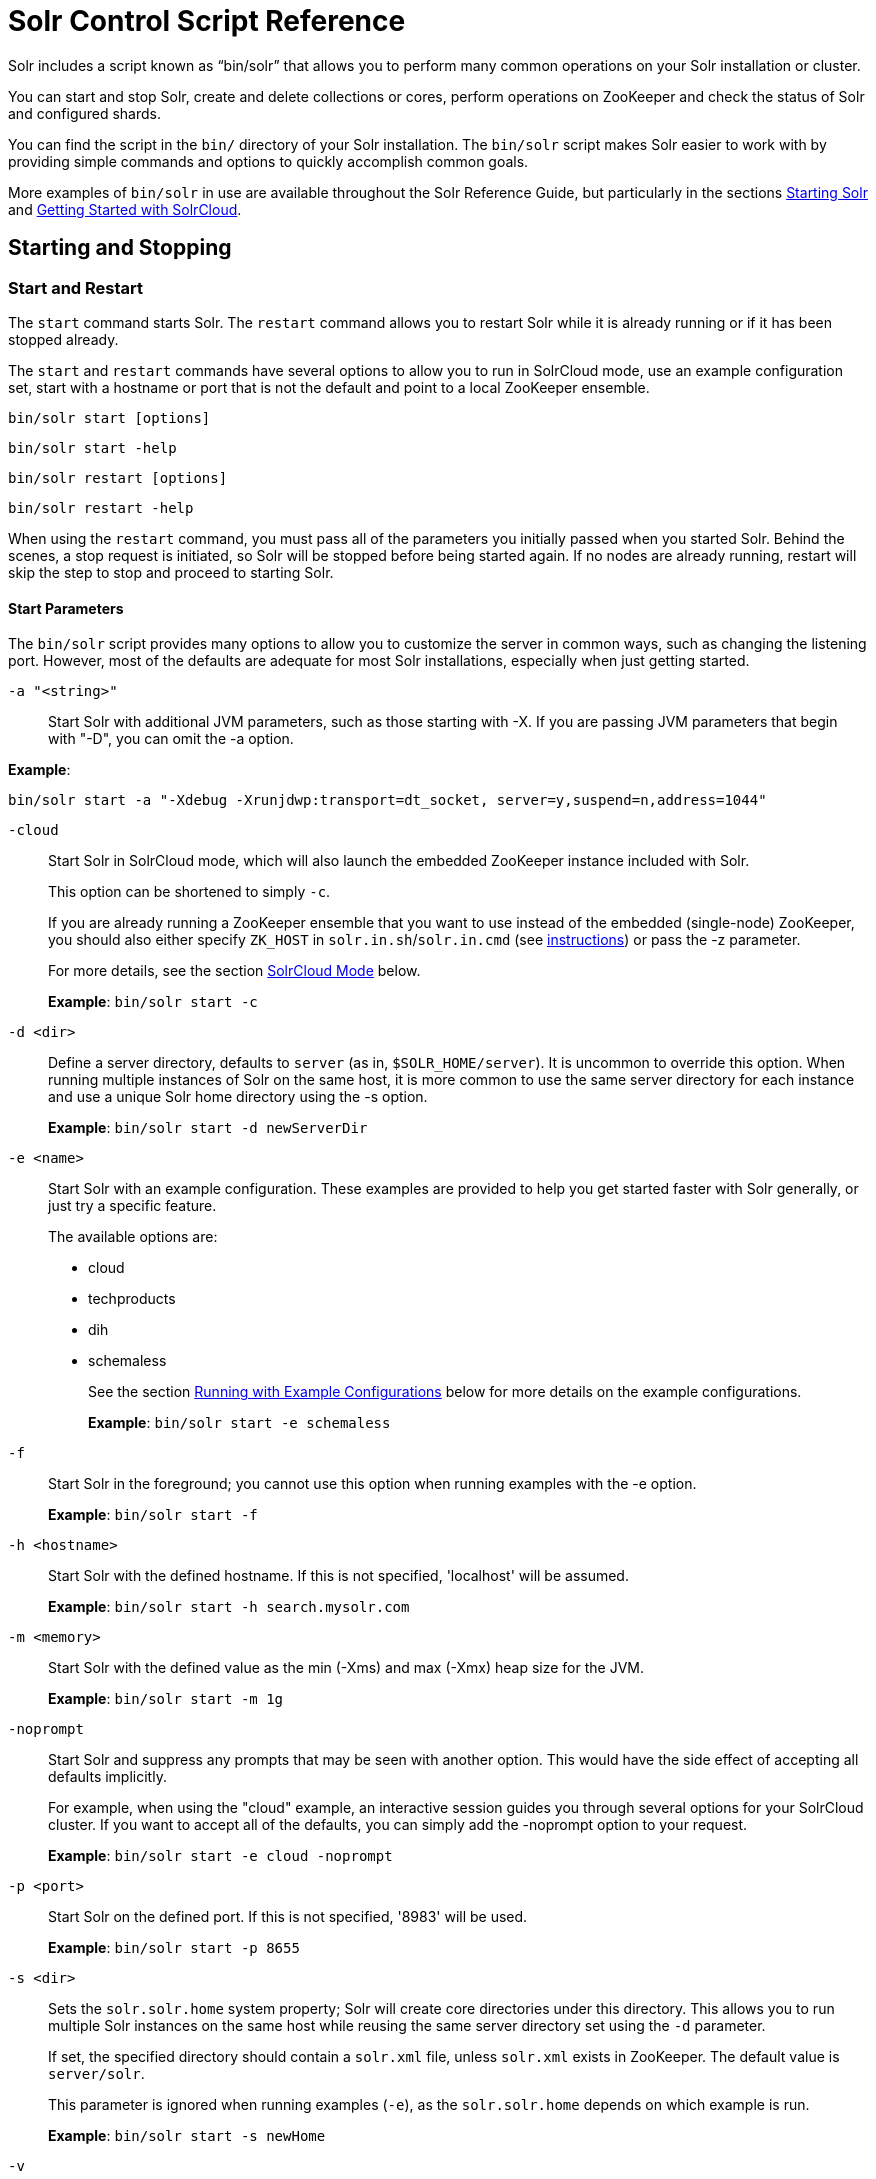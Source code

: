 = Solr Control Script Reference
:page-tocclass: right
// Licensed to the Apache Software Foundation (ASF) under one
// or more contributor license agreements.  See the NOTICE file
// distributed with this work for additional information
// regarding copyright ownership.  The ASF licenses this file
// to you under the Apache License, Version 2.0 (the
// "License"); you may not use this file except in compliance
// with the License.  You may obtain a copy of the License at
//
//   http://www.apache.org/licenses/LICENSE-2.0
//
// Unless required by applicable law or agreed to in writing,
// software distributed under the License is distributed on an
// "AS IS" BASIS, WITHOUT WARRANTIES OR CONDITIONS OF ANY
// KIND, either express or implied.  See the License for the
// specific language governing permissions and limitations
// under the License.

Solr includes a script known as "`bin/solr`" that allows you to perform many common operations on your Solr installation or cluster.

You can start and stop Solr, create and delete collections or cores, perform operations on ZooKeeper and check the status of Solr and configured shards.

You can find the script in the `bin/` directory of your Solr installation. The `bin/solr` script makes Solr easier to work with by providing simple commands and options to quickly accomplish common goals.

More examples of `bin/solr` in use are available throughout the Solr Reference Guide, but particularly in the sections <<installing-solr.adoc#starting-solr,Starting Solr>> and <<getting-started-with-solrcloud.adoc#getting-started-with-solrcloud,Getting Started with SolrCloud>>.

== Starting and Stopping

=== Start and Restart

The `start` command starts Solr. The `restart` command allows you to restart Solr while it is already running or if it has been stopped already.

The `start` and `restart` commands have several options to allow you to run in SolrCloud mode, use an example configuration set, start with a hostname or port that is not the default and point to a local ZooKeeper ensemble.

`bin/solr start [options]`

`bin/solr start -help`

`bin/solr restart [options]`

`bin/solr restart -help`

When using the `restart` command, you must pass all of the parameters you initially passed when you started Solr. Behind the scenes, a stop request is initiated, so Solr will be stopped before being started again. If no nodes are already running, restart will skip the step to stop and proceed to starting Solr.

==== Start Parameters

The `bin/solr` script provides many options to allow you to customize the server in common ways, such as changing the listening port. However, most of the defaults are adequate for most Solr installations, especially when just getting started.

`-a "<string>"`::
Start Solr with additional JVM parameters, such as those starting with -X. If you are passing JVM parameters that begin with "-D", you can omit the -a option.

*Example*:

[source,bash]
bin/solr start -a "-Xdebug -Xrunjdwp:transport=dt_socket, server=y,suspend=n,address=1044"

`-cloud`::
Start Solr in SolrCloud mode, which will also launch the embedded ZooKeeper instance included with Solr.
+
This option can be shortened to simply `-c`.
+
If you are already running a ZooKeeper ensemble that you want to use instead of the embedded (single-node) ZooKeeper, you should also either specify `ZK_HOST` in `solr.in.sh`/`solr.in.cmd` (see <<setting-up-an-external-zookeeper-ensemble#updating-solr-include-files,instructions>>) or pass the -z parameter.
+
For more details, see the section <<SolrCloud Mode>> below.
+
*Example*: `bin/solr start -c`

`-d <dir>`::
Define a server directory, defaults to `server` (as in, `$SOLR_HOME/server`). It is uncommon to override this option. When running multiple instances of Solr on the same host, it is more common to use the same server directory for each instance and use a unique Solr home directory using the -s option.
+
*Example*: `bin/solr start -d newServerDir`

`-e <name>`::
Start Solr with an example configuration. These examples are provided to help you get started faster with Solr generally, or just try a specific feature.
+
The available options are:

* cloud
* techproducts
* dih
* schemaless
+
See the section <<Running with Example Configurations>> below for more details on the example configurations.
+
*Example*: `bin/solr start -e schemaless`

`-f`::
Start Solr in the foreground; you cannot use this option when running examples with the -e option.
+
*Example*: `bin/solr start -f`

`-h <hostname>`::
Start Solr with the defined hostname. If this is not specified, 'localhost' will be assumed.
+
*Example*: `bin/solr start -h search.mysolr.com`

`-m <memory>`::
Start Solr with the defined value as the min (-Xms) and max (-Xmx) heap size for the JVM.
+
*Example*: `bin/solr start -m 1g`

`-noprompt`::
Start Solr and suppress any prompts that may be seen with another option. This would have the side effect of accepting all defaults implicitly.
+
For example, when using the "cloud" example, an interactive session guides you through several options for your SolrCloud cluster. If you want to accept all of the defaults, you can simply add the -noprompt option to your request.
+
*Example*: `bin/solr start -e cloud -noprompt`

`-p <port>`::
Start Solr on the defined port. If this is not specified, '8983' will be used.
+
*Example*: `bin/solr start -p 8655`

`-s <dir>`::
Sets the `solr.solr.home` system property; Solr will create core directories under this directory. This allows you to run multiple Solr instances on the same host while reusing the same server directory set using the `-d` parameter.
+
If set, the specified directory should contain a `solr.xml` file, unless `solr.xml` exists in ZooKeeper. The default value is `server/solr`.
+
This parameter is ignored when running examples (`-e`), as the `solr.solr.home` depends on which example is run.
+
*Example*: `bin/solr start -s newHome`

`-v`::
Be more verbose. This changes the logging level of log4j from `INFO` to `DEBUG`, having the same effect as if you edited `log4j2.xml` accordingly.
+
*Example*: `bin/solr start -f -v`

`-q`::
Be more quiet. This changes the logging level of log4j from `INFO` to `WARN`, having the same effect as if you edited `log4j2.xml` accordingly. This can be useful in a production setting where you want to limit logging to warnings and errors.
+
*Example*: `bin/solr start -f -q`

`-V`::
Start Solr with verbose messages from the start script.
+
*Example*: `bin/solr start -V`

`-z <zkHost>`::
Start Solr with the defined ZooKeeper connection string. This option is only used with the -c option, to start Solr in SolrCloud mode. If `ZK_HOST` is not specified in `solr.in.sh`/`solr.in.cmd` and this option is not provided, Solr will start the embedded ZooKeeper instance and use that instance for SolrCloud operations.
+
*Example*: `bin/solr start -c -z server1:2181,server2:2181`

`-force`::
If attempting to start Solr as the root user, the script will exit with a warning that running Solr as "root" can cause problems. It is possible to override this warning with the -force parameter.
+
*Example*: `sudo bin/solr start -force`

To emphasize how the default settings work take a moment to understand that the following commands are equivalent:

`bin/solr start`

`bin/solr start -h localhost -p 8983 -d server -s solr -m 512m`

It is not necessary to define all of the options when starting if the defaults are fine for your needs.

==== Setting Java System Properties

The `bin/solr` script will pass any additional parameters that begin with `-D` to the JVM, which allows you to set arbitrary Java system properties.

For example, to set the auto soft-commit frequency to 3 seconds, you can do:

`bin/solr start -Dsolr.autoSoftCommit.maxTime=3000`

==== SolrCloud Mode

The `-c` and `-cloud` options are equivalent:

`bin/solr start -c`

`bin/solr start -cloud`

If you specify a ZooKeeper connection string, such as `-z 192.168.1.4:2181`, then Solr will connect to ZooKeeper and join the cluster.

NOTE: If you have defined `ZK_HOST` in `solr.in.sh`/`solr.in.cmd` (see <<setting-up-an-external-zookeeper-ensemble#updating-solr-include-files,instructions>>) you can omit `-z <zk host string>` from all `bin/solr` commands.

 When starting Solr in SolrCloud mode, if you do not define `ZK_HOST` in `solr.in.sh`/`solr.in.cmd` nor specify the `-z` option, then Solr will launch an embedded ZooKeeper server listening on the Solr port + 1000, i.e., if Solr is running on port 8983, then the embedded ZooKeeper will be listening on port 9983.

[IMPORTANT]
====
If your ZooKeeper connection string uses a chroot, such as `localhost:2181/solr`, then you need to create the /solr znode before launching SolrCloud using the `bin/solr` script.
+
To do this use the `mkroot` command outlined below, for example: `bin/solr zk mkroot /solr -z 192.168.1.4:2181`
====

When starting in SolrCloud mode, the interactive script session will prompt you to choose a configset to use.

For more information about starting Solr in SolrCloud mode, see also the section <<getting-started-with-solrcloud.adoc#getting-started-with-solrcloud,Getting Started with SolrCloud>>.

==== Running with Example Configurations

`bin/solr start -e <name>`

The example configurations allow you to get started quickly with a configuration that mirrors what you hope to accomplish with Solr.

Each example launches Solr with a managed schema, which allows use of the <<schema-api.adoc#schema-api,Schema API>> to make schema edits, but does not allow manual editing of a Schema file.

If you would prefer to manually modify a `schema.xml` file directly, you can change this default as described in the section <<schema-factory-definition-in-solrconfig.adoc#schema-factory-definition-in-solrconfig,Schema Factory Definition in SolrConfig>>.

Unless otherwise noted in the descriptions below, the examples do not enable <<solrcloud.adoc#solrcloud,SolrCloud>> nor <<schemaless-mode.adoc#schemaless-mode,schemaless mode>>.

The following examples are provided:

* *cloud*: This example starts a 1-4 node SolrCloud cluster on a single machine. When chosen, an interactive session will start to guide you through options to select the initial configset to use, the number of nodes for your example cluster, the ports to use, and name of the collection to be created.
+
When using this example, you can choose from any of the available configsets found in `$SOLR_HOME/server/solr/configsets`.
* *techproducts*: This example starts Solr in standalone mode with a schema designed for the sample documents included in the `$SOLR_HOME/example/exampledocs` directory.
+
The configset used can be found in `$SOLR_HOME/server/solr/configsets/sample_techproducts_configs`.
* *dih*: This example starts Solr in standalone mode with the DataImportHandler (DIH) enabled and several example `dataconfig.xml` files pre-configured for different types of data supported with DIH (such as, database contents, email, RSS feeds, etc.).
+
The configset used is customized for DIH, and is found in `$SOLR_HOME/example/example-DIH/solr/conf`.
+
For more information about DIH, see the section <<uploading-structured-data-store-data-with-the-data-import-handler.adoc#uploading-structured-data-store-data-with-the-data-import-handler,Uploading Structured Data Store Data with the Data Import Handler>>.
* *schemaless*: This example starts Solr in standalone mode using a managed schema, as described in the section <<schema-factory-definition-in-solrconfig.adoc#schema-factory-definition-in-solrconfig,Schema Factory Definition in SolrConfig>>, and provides a very minimal pre-defined schema. Solr will run in <<schemaless-mode.adoc#schemaless-mode,Schemaless Mode>> with this configuration, where Solr will create fields in the schema on the fly and will guess field types used in incoming documents.
+
The configset used can be found in `$SOLR_HOME/server/solr/configsets/_default`.

[IMPORTANT]
====
The run in-foreground option (`-f`) is not compatible with the `-e` option since the script needs to perform additional tasks after starting the Solr server.
====

=== Stop

The `stop` command sends a STOP request to a running Solr node, which allows it to shutdown gracefully. The command will wait up to 180 seconds for Solr to stop gracefully and then will forcefully kill the process (kill -9).

`bin/solr stop [options]`

`bin/solr stop -help`

==== Stop Parameters

`-p <port>`::
Stop Solr running on the given port. If you are running more than one instance, or are running in SolrCloud mode, you either need to specify the ports in separate requests or use the -all option.
+
*Example*: `bin/solr stop -p 8983`

`-all`::
Stop all running Solr instances that have a valid PID.
+
*Example*: `bin/solr stop -all`

`-k <key>`::
Stop key used to protect from stopping Solr inadvertently; default is "solrrocks".
+
*Example*: `bin/solr stop -k solrrocks`


== System Information

=== Version

The `version` command simply returns the version of Solr currently installed and immediately exists.

[source,plain]
----
$ bin/solr version
X.Y.0
----

=== Status

The `status` command displays basic JSON-formatted information for any Solr nodes found running on the local system.

The `status` command uses the `SOLR_PID_DIR` environment variable to locate Solr process ID files to find running Solr instances, which defaults to the `bin` directory.

`bin/solr status`

The output will include a status of each node of the cluster, as in this example:

[source,plain]
----
Found 2 Solr nodes:

Solr process 39920 running on port 7574
{
  "solr_home":"/Applications/Solr/example/cloud/node2/solr/",
  "version":"X.Y.0",
  "startTime":"2015-02-10T17:19:54.739Z",
  "uptime":"1 days, 23 hours, 55 minutes, 48 seconds",
  "memory":"77.2 MB (%15.7) of 490.7 MB",
  "cloud":{
    "ZooKeeper":"localhost:9865",
    "liveNodes":"2",
    "collections":"2"}}

Solr process 39827 running on port 8865
{
  "solr_home":"/Applications/Solr/example/cloud/node1/solr/",
  "version":"X.Y.0",
  "startTime":"2015-02-10T17:19:49.057Z",
  "uptime":"1 days, 23 hours, 55 minutes, 54 seconds",
  "memory":"94.2 MB (%19.2) of 490.7 MB",
  "cloud":{
    "ZooKeeper":"localhost:9865",
    "liveNodes":"2",
    "collections":"2"}}
----

=== Assert

The `assert` command sanity checks common issues with Solr installations. These include checking the ownership/existence of particular directories, and ensuring Solr is available on the expected URL. The command can either output a specified error message, or change its exit code to indicate errors.

As an example:

[source,bash]
bin/solr assert --exists /opt/bin/solr

Results in the output below:

[source,plain]
ERROR: Directory /opt/bin/solr does not exist.

Use `bin/solr assert -help` for a full list of options.

=== Healthcheck

The `healthcheck` command generates a JSON-formatted health report for a collection when running in SolrCloud mode. The health report provides information about the state of every replica for all shards in a collection, including the number of committed documents and its current state.

`bin/solr healthcheck [options]`

`bin/solr healthcheck -help`

==== Healthcheck Parameters

`-c <collection>`::
 Name of the collection to run a healthcheck against (required).
+
*Example*: `bin/solr healthcheck -c gettingstarted`

`-z <zkhost>`::
ZooKeeper connection string, defaults to `localhost:9983`. If you are running Solr on a port other than 8983, you will have to specify the ZooKeeper connection string. By default, this will be the Solr port + 1000.  Unnecessary if `ZK_HOST` is defined in `solr.in.sh` or `solr.in.cmd`.
+
*Example*: `bin/solr healthcheck -z localhost:2181`

Below is an example healthcheck request and response using a non-standard ZooKeeper connect string, with 2 nodes running:

`$ bin/solr healthcheck -c gettingstarted -z localhost:9865`

[source,json]
----
{
  "collection":"gettingstarted",
  "status":"healthy",
  "numDocs":0,
  "numShards":2,
  "shards":[
    {
      "shard":"shard1",
      "status":"healthy",
      "replicas":[
        {
          "name":"core_node1",
          "url":"http://10.0.1.10:8865/solr/gettingstarted_shard1_replica2/",
          "numDocs":0,
          "status":"active",
          "uptime":"2 days, 1 hours, 18 minutes, 48 seconds",
          "memory":"25.6 MB (%5.2) of 490.7 MB",
          "leader":true},
        {
          "name":"core_node4",
          "url":"http://10.0.1.10:7574/solr/gettingstarted_shard1_replica1/",
          "numDocs":0,
          "status":"active",
          "uptime":"2 days, 1 hours, 18 minutes, 42 seconds",
          "memory":"95.3 MB (%19.4) of 490.7 MB"}]},
    {
      "shard":"shard2",
      "status":"healthy",
      "replicas":[
        {
          "name":"core_node2",
          "url":"http://10.0.1.10:8865/solr/gettingstarted_shard2_replica2/",
          "numDocs":0,
          "status":"active",
          "uptime":"2 days, 1 hours, 18 minutes, 48 seconds",
          "memory":"25.8 MB (%5.3) of 490.7 MB"},
        {
          "name":"core_node3",
          "url":"http://10.0.1.10:7574/solr/gettingstarted_shard2_replica1/",
          "numDocs":0,
          "status":"active",
          "uptime":"2 days, 1 hours, 18 minutes, 42 seconds",
          "memory":"95.4 MB (%19.4) of 490.7 MB",
          "leader":true}]}]}
----

== Collections and Cores

The `bin/solr` script can also help you create new collections (in SolrCloud mode) or cores (in standalone mode), or delete collections.

=== Create a Core or Collection

The `create` command detects the mode that Solr is running in (standalone or SolrCloud) and then creates a core or collection depending on the mode.

`bin/solr create [options]`

`bin/solr create -help`

==== Create Core or Collection Parameters

`-c <name>`::
Name of the core or collection to create (required).
+
*Example*: `bin/solr create -c mycollection`

`-d <confdir>`::
The configuration directory. This defaults to `_default`.
+
See the section <<Configuration Directories and SolrCloud>> below for more details about this option when running in SolrCloud mode.
+
*Example*: `bin/solr create -d _default`

`-n <configName>`::
The configuration name. This defaults to the same name as the core or collection.
+
*Example*: `bin/solr create -n basic`

`-p <port>`::
Port of a local Solr instance to send the create command to; by default the script tries to detect the port by looking for running Solr instances.
+
This option is useful if you are running multiple standalone Solr instances on the same host, thus requiring you to be specific about which instance to create the core in.
+
*Example*: `bin/solr create -p 8983`

`-s <shards>` or `-shards`::
Number of shards to split a collection into, default is 1; only applies when Solr is running in SolrCloud mode.
+
*Example*: `bin/solr create -s 2`

`-rf <replicas>` or `-replicationFactor`::
Number of copies of each document in the collection. The default is 1 (no replication).
+
*Example*: `bin/solr create -rf 2`

`-force`::
If attempting to run create as "root" user, the script will exit with a warning that running Solr or actions against Solr as "root" can cause problems. It is possible to override this warning with the -force parameter.
+
*Example*: `bin/solr create -c foo -force`

==== Configuration Directories and SolrCloud

Before creating a collection in SolrCloud, the configuration directory used by the collection must be uploaded to ZooKeeper. The `create` command supports several use cases for how collections and configuration directories work. The main decision you need to make is whether a configuration directory in ZooKeeper should be shared across multiple collections.

Let's work through a few examples to illustrate how configuration directories work in SolrCloud.

First, if you don't provide the `-d` or `-n` options, then the default configuration (`$SOLR_HOME/server/solr/configsets/_default/conf`) is uploaded to ZooKeeper using the same name as the collection.

For example, the following command will result in the `_default` configuration being uploaded to `/configs/contacts` in ZooKeeper: `bin/solr create -c contacts`.

If you create another collection with `bin/solr create -c contacts2`, then another copy of the `_default` directory will be uploaded to ZooKeeper under `/configs/contacts2`.

Any changes you make to the configuration for the contacts collection will not affect the `contacts2` collection. Put simply, the default behavior creates a unique copy of the configuration directory for each collection you create.

You can override the name given to the configuration directory in ZooKeeper by using the `-n` option. For instance, the command `bin/solr create -c logs -d _default -n basic` will upload the `server/solr/configsets/_default/conf` directory to ZooKeeper as `/configs/basic`.

Notice that we used the `-d` option to specify a different configuration than the default. Solr provides several built-in configurations under `server/solr/configsets`. However you can also provide the path to your own configuration directory using the `-d` option. For instance, the command `bin/solr create -c mycoll -d /tmp/myconfigs`, will upload `/tmp/myconfigs` into ZooKeeper under `/configs/mycoll`.

To reiterate, the configuration directory is named after the collection unless you override it using the `-n` option.

Other collections can share the same configuration by specifying the name of the shared configuration using the `-n` option. For instance, the following command will create a new collection that shares the basic configuration created previously: `bin/solr create -c logs2 -n basic`.

==== Data-driven Schema and Shared Configurations

The `_default` schema can mutate as data is indexed, since it has schemaless functionality (i.e., data-driven changes to the schema). Consequently, we recommend that you do not share data-driven configurations between collections unless you are certain that all collections should inherit the changes made when indexing data into one of the collections. You can turn off schemaless functionality (i.e., data-driven changes to the schema) for a collection by the following, assuming the collection name is `mycollection` - see <<Set or Unset Configuration Properties>>:

[source,text]
bin/solr config -c mycollection -p 8983 -action set-user-property -property update.autoCreateFields -value false

=== Delete Core or Collection

The `delete` command detects the mode that Solr is running in (standalone or SolrCloud) and then deletes the specified core (standalone) or collection (SolrCloud) as appropriate.

`bin/solr delete [options]`

`bin/solr delete -help`

If running in SolrCloud mode, the delete command checks if the configuration directory used by the collection you are deleting is being used by other collections. If not, then the configuration directory is also deleted from ZooKeeper.

For example, if you created a collection with `bin/solr create -c contacts`, then the delete command `bin/solr delete -c contacts` will check to see if the `/configs/contacts` configuration directory is being used by any other collections. If not, then the `/configs/contacts` directory is removed from ZooKeeper.

==== Delete Core or Collection Parameters

`-c <name>`::
Name of the core / collection to delete (required).
+
*Example*: `bin/solr delete -c mycoll`

`-deleteConfig`::
Whether or not the configuration directory should also be deleted from ZooKeeper. The default is `true`.
+
If the configuration directory is being used by another collection, then it will not be deleted even if you pass `-deleteConfig` as `true`.
+
*Example*: `bin/solr delete -deleteConfig false`

`-p <port>`::
The port of a local Solr instance to send the delete command to. By default the script tries to detect the port by looking for running Solr instances.
+
This option is useful if you are running multiple standalone Solr instances on the same host, thus requiring you to be specific about which instance to delete the core from.
+
*Example*: `bin/solr delete -p 8983`

== Authentication

The `bin/solr` script allows enabling or disabling Basic Authentication, allowing you to configure authentication from the command line.

Currently, this script only enables Basic Authentication, and is only available when using SolrCloud mode.

=== Enabling Basic Authentication

The command `bin/solr auth enable` configures Solr to use Basic Authentication when accessing the User Interface, using `bin/solr` and any API requests.

TIP: For more information about Solr's authentication plugins, see the section <<securing-solr.adoc#securing-solr,Securing Solr>>. For more information on Basic Authentication support specifically, see the section  <<basic-authentication-plugin.adoc#basic-authentication-plugin,Basic Authentication Plugin>>.

The `bin/solr auth enable` command makes several changes to enable Basic Authentication:

* Creates a `security.json` file and uploads it to ZooKeeper. The `security.json` file will look similar to:
+
[source,json]
----
{
  "authentication":{
   "blockUnknown": false,
   "class":"solr.BasicAuthPlugin",
   "credentials":{"user":"vgGVo69YJeUg/O6AcFiowWsdyOUdqfQvOLsrpIPMCzk= 7iTnaKOWe+Uj5ZfGoKKK2G6hrcF10h6xezMQK+LBvpI="}
  },
  "authorization":{
   "class":"solr.RuleBasedAuthorizationPlugin",
   "permissions":[
 {"name":"security-edit", "role":"admin"},
 {"name":"collection-admin-edit", "role":"admin"},
 {"name":"core-admin-edit", "role":"admin"}
   ],
   "user-role":{"user":"admin"}
  }
}
----
* Adds two lines to `bin/solr.in.sh` or `bin\solr.in.cmd` to set the authentication type, and the path to `basicAuth.conf`:
+
[source,subs="attributes"]
----
# The following lines added by ./solr for enabling BasicAuth
SOLR_AUTH_TYPE="basic"
SOLR_AUTHENTICATION_OPTS="-Dsolr.httpclient.config=/path/to/solr-{solr-docs-version}.0/server/solr/basicAuth.conf"
----
* Creates the file `server/solr/basicAuth.conf` to store the credential information that is used with `bin/solr` commands.

The command takes the following parameters:

`-credentials`::
The username and password in the format of `username:password` of the initial user.
+
If you prefer not to pass the username and password as an argument to the script, you can choose the `-prompt` option. Either `-credentials` or `-prompt` *must* be specified.

`-prompt`::
If prompt is preferred, pass *true* as a parameter to request the script to prompt the user to enter a username and password.
+
Either `-credentials` or `-prompt` *must* be specified.

`-blockUnknown`::
When *true*, blocks all unauthenticated users from accessing Solr. This defaults to *false*, which means unauthenticated users will still be able to access Solr.

`-updateIncludeFileOnly`::
When *true*, only the settings in `bin/solr.in.sh` or `bin\solr.in.cmd` will be updated, and `security.json` will not be created.

`-z`::
Defines the ZooKeeper connect string. This is useful if you want to enable authentication before all your Solr nodes have come up.  Unnecessary if `ZK_HOST` is defined in `solr.in.sh` or `solr.in.cmd`.

`-d`::
Defines the Solr server directory, by default `$SOLR_HOME/server`. It is not common to need to override the default, and is only needed if you have customized the `$SOLR_HOME` directory path.

`-s`::
Defines the location of `solr.solr.home`, which by default is `server/solr`. If you have multiple instances of Solr on the same host, or if you have customized the `$SOLR_HOME` directory path, you likely need to define this.

=== Disabling Basic Authentication

You can disable Basic Authentication with `bin/solr auth disable`.

If the `-updateIncludeFileOnly` option is set to *true*, then only the settings in `bin/solr.in.sh` or `bin\solr.in.cmd` will be updated, and `security.json` will not be removed.

If the `-updateIncludeFileOnly` option is set to *false*, then the settings in `bin/solr.in.sh` or `bin\solr.in.cmd` will be updated, and `security.json` will be removed. However, the `basicAuth.conf` file is not removed with either option.

== Set or Unset Configuration Properties

The `bin/solr` script enables a subset of the Config API: <<config-api.adoc#commands-for-common-properties,(un)setting common properties>> and <<config-api.adoc#commands-for-user-defined-properties,(un)setting user-defined properties>>.

`bin/solr config [options]`

`bin/solr config -help`

=== Set or Unset Common Properties

To set the common property `updateHandler.autoCommit.maxDocs` to `100` on collection `mycollection`:

`bin/solr config -c mycollection -p 8983 -action set-property -property updateHandler.autoCommit.maxDocs -value 100`

The default `-action` is `set-property`, so the above can be shortened by not mentioning it:

`bin/solr config -c mycollection -p 8983 -property updateHandler.autoCommit.maxDocs -value 100`

To unset a previously set common property, specify `-action unset-property` with no `-value`:

`bin/solr config -c mycollection -p 8983 -action unset-property -property updateHandler.autoCommit.maxDocs`

=== Set or Unset User-defined Properties

To set the user-defined property `update.autoCreateFields` to `false` (to disable <<schemaless-mode.adoc#schemaless-mode,Schemaless Mode>>):

`bin/solr config -c mycollection -p 8983 -action set-user-property -property update.autoCreateFields -value false`

To unset a previously set user-defined property, specify `-action unset-user-property` with no `-value`:

`bin/solr config -c mycollection -p 8983 -action unset-user-property -property update.autoCreateFields`

=== Config Parameters

`-c <name>`::
Name of the core or collection on which to change configuration (required).

`-action <name>`::
Config API action, one of: `set-property`, `unset-property`, `set-user-property`, `unset-user-property`; defaults to `set-property`.

`-property <name>`::
Name of the property to change (required).

`-value <new-value>`::
Set the property to this value.

`-z <zkHost>`::
The ZooKeeper connection string, usable in SolrCloud mode. Unnecessary if `ZK_HOST` is defined in `solr.in.sh` or `solr.in.cmd`.

`-p <port>`::
`localhost` port of the Solr node to use when applying the configuration change.

`-solrUrl <url>`::
Base Solr URL, which can be used in SolrCloud mode to determine the ZooKeeper connection string if that's not known.

== ZooKeeper Operations

The `bin/solr` script allows certain operations affecting ZooKeeper. These operations are for SolrCloud mode only. The operations are available as sub-commands, which each have their own set of options.

`bin/solr zk [sub-command] [options]`

`bin/solr zk -help`

NOTE: Solr should have been started at least once before issuing these commands to initialize ZooKeeper with the znodes Solr expects. Once ZooKeeper is initialized, Solr doesn't need to be running on any node to use these commands.

=== Upload a Configuration Set

Use the `zk upconfig` command to upload one of the pre-configured configuration set or a customized configuration set to ZooKeeper.

==== ZK Upload Parameters

All parameters below are required.

`-n <name>`::
Name of the configuration set in ZooKeeper. This command will upload the configuration set to the "configs" ZooKeeper node giving it the name specified.
+
You can see all uploaded configuration sets in the Admin UI via the Cloud screens. Choose Cloud \-> Tree \-> configs to see them.
+
If a pre-existing configuration set is specified, it will be overwritten in ZooKeeper.
+
*Example*: `-n myconfig`

`-d <configset dir>`::
The path of the configuration set to upload. It should have a `conf` directory immediately below it that in turn contains `solrconfig.xml` etc.
+
If just a name is supplied, `$SOLR_HOME/server/solr/configsets` will be checked for this name. An absolute path may be supplied instead.
+
*Examples*:

* `-d directory_under_configsets`
* `-d /path/to/configset/source`

`-z <zkHost>`::
The ZooKeeper connection string. Unnecessary if `ZK_HOST` is defined in `solr.in.sh` or `solr.in.cmd`.
+
*Example*: `-z 123.321.23.43:2181`

An example of this command with all of the parameters is:

[source,bash]
bin/solr zk upconfig -z 111.222.333.444:2181 -n mynewconfig -d /path/to/configset

.Reload Collections When Changing Configurations
[WARNING]
====
This command does *not* automatically make changes effective! It simply uploads the configuration sets to ZooKeeper. You can use the Collection API's <<collection-management.adoc#reload,RELOAD command>> to reload any collections that uses this configuration set.
====

=== Download a Configuration Set

Use the `zk downconfig` command to download a configuration set from ZooKeeper to the local filesystem.

==== ZK Download Parameters

All parameters listed below are required.

`-n <name>`::
Name of the configset in ZooKeeper to download. The Admin UI Cloud \-> Tree \-> configs node lists all available configuration sets.
+
*Example*: `-n myconfig`

`-d <configset dir>`::
The path to write the downloaded configuration set into. If just a name is supplied, `$SOLR_HOME/server/solr/configsets` will be the parent. An absolute path may be supplied as well.
+
In either case, _pre-existing configurations at the destination will be overwritten!_
+
*Examples*:

* `-d directory_under_configsets`
* `-d /path/to/configset/destination`

`-z <zkHost>`::
The ZooKeeper connection string. Unnecessary if `ZK_HOST` is defined in `solr.in.sh` or `solr.in.cmd`.
+
*Example*: `-z 123.321.23.43:2181`

An example of this command with all parameters is:

[source,bash]
bin/solr zk downconfig -z 111.222.333.444:2181 -n mynewconfig -d /path/to/configset

A "best practice" is to keep your configuration sets in some form of version control as the system-of-record. In that scenario, `downconfig` should rarely be used.

=== Copy between Local Files and ZooKeeper znodes

Use the `zk cp` command for transferring files and directories between ZooKeeper znodes and your local drive. This command will copy from the local drive to ZooKeeper, from ZooKeeper to the local drive or from ZooKeeper to ZooKeeper.

==== ZK Copy Parameters

`-r`::
Optional. Do a recursive copy. The command will fail if the <src> has children unless '-r' is specified.
+
*Example*: `-r`

`<src>`::
The file or path to copy from. If prefixed with `zk:` then the source is presumed to be ZooKeeper. If no prefix or the prefix is 'file:' this is the local drive. At least one of <src> or <dest> must be prefixed by `'zk:'` or the command will fail.
+
*Examples*:

* `zk:/configs/myconfigs/solrconfig.xml`
* `file:/Users/apache/configs/src`

`<dest>`::
The file or path to copy to. If prefixed with `zk:` then the source is presumed to be ZooKeeper. If no prefix or the prefix is `file:` this is the local drive.
+
At least one of `<src>` or `<dest>` must be prefixed by `zk:` or the command will fail. If `<dest>` ends in a slash character it names a directory.
+
*Examples*:

* `zk:/configs/myconfigs/solrconfig.xml`
* `file:/Users/apache/configs/src`

`-z <zkHost>`::
The ZooKeeper connection string. Unnecessary if `ZK_HOST` is defined in `solr.in.sh` or `solr.in.cmd`.
+
*Example*: `-z 123.321.23.43:2181`

An example of this command with the parameters is:

Recursively copy a directory from local to ZooKeeper.

`bin/solr zk cp -r file:/apache/confgs/whatever/conf zk:/configs/myconf -z 111.222.333.444:2181`

Copy a single file from ZooKeeper to local.

`bin/solr zk cp zk:/configs/myconf/managed_schema /configs/myconf/managed_schema -z 111.222.333.444:2181`

=== Remove a znode from ZooKeeper

Use the `zk rm` command to remove a znode (and optionally all child nodes) from ZooKeeper.

==== ZK Remove Parameters

`-r`::
Optional. Do a recursive removal. The command will fail if the <path> has children unless '-r' is specified.
+
*Example*: `-r`

`<path>`::
The path to remove from ZooKeeper, either a parent or leaf node.
+
There are limited safety checks, you cannot remove '/' or '/zookeeper' nodes.
+
The path is assumed to be a ZooKeeper node, no `zk:` prefix is necessary.
+
*Examples*:

* `/configs`
* `/configs/myconfigset`
* `/configs/myconfigset/solrconfig.xml`

`-z <zkHost>`::
The ZooKeeper connection string. Unnecessary if `ZK_HOST` is defined in `solr.in.sh` or `solr.in.cmd`.
+
*Example*: `-z 123.321.23.43:2181`

Examples of this command with the parameters are:

`bin/solr zk rm -r /configs`

`bin/solr zk rm /configs/myconfigset/schema.xml`


=== Move One ZooKeeper znode to Another (Rename)

Use the `zk mv` command to move (rename) a ZooKeeper znode.

==== ZK Move Parameters

`<src>`::
The znode to rename. The `zk:` prefix is assumed.
+
*Example*: `/configs/oldconfigset`

`<dest>`::
The new name of the znode. The `zk:` prefix is assumed.
+
*Example*: `/configs/newconfigset`

`-z <zkHost>`::
The ZooKeeper connection string. Unnecessary if `ZK_HOST` is defined in `solr.in.sh` or `solr.in.cmd`.
+
*Example*: `-z 123.321.23.43:2181`

An example of this command is:

`bin/solr zk mv /configs/oldconfigset /configs/newconfigset`


=== List a ZooKeeper znode's Children

Use the `zk ls` command to see the children of a znode.

==== ZK List Parameters

`-r`
Optional. Recursively list all descendants of a znode.
+
*Example*: `-r`

`<path>`::
The path on ZooKeeper to list.
+
*Example*: `/collections/mycollection`

`-z <zkHost>`::
The ZooKeeper connection string. Unnecessary if `ZK_HOST` is defined in `solr.in.sh` or `solr.in.cmd`.
+
*Example*: `-z 123.321.23.43:2181`

An example of this command with the parameters is:

`bin/solr zk ls -r /collections/mycollection`

`bin/solr zk ls /collections`


=== Create a znode (supports chroot)

Use the `zk mkroot` command to create a znode. The primary use-case for this command to support ZooKeeper's "chroot" concept. However, it can also be used to create arbitrary paths.

==== Create znode Parameters

`<path>`::
The path on ZooKeeper to create. Intermediate znodes will be created if necessary. A leading slash is assumed even if not specified.
+
*Example*: `/solr`

`-z <zkHost>`::
The ZooKeeper connection string. Unnecessary if `ZK_HOST` is defined in `solr.in.sh` or `solr.in.cmd`.
+
*Example*: `-z 123.321.23.43:2181`

Examples of this command:

`bin/solr zk mkroot /solr -z 123.321.23.43:2181`

`bin/solr zk mkroot /solr/production`


== Exporting Documents to a File

The `export` command will allow you to export documents from a collection in either JSON or Javabin format.
All documents can be exported, or only those that match a query.

`bin/solr export [options]`

`bin/solr export -help`

The `bin/solr export` command takes the following parameters:

`format`::
The file format of the export, `jsonl` (default) or `javabin`. Choosing `javabin` exports to a file with extension `.javabin` which is the native Solr format. This is compact and faster to import.

`out`::
The file name of the export. If the file name ends with `json.gz` the output will be compressed into a .gz file.

`query`::
A custom query. The default is `\*:*` which will export all documents.

`fields`::
A comma separated list of fields to be exported.

`limit`::
The number of documents to export. The default is `100`. The value `-1` will export all documents.

*Examples*

Export all documents from a collection `gettingstarted`:

[source,bash]
bin/solr export -url http://localhost:8983/solr/gettingstarted limit -1

Export all documents of collection `gettingstarted` into a file called `1MDocs.json.gz` as a zipped JSON file:

[source,bash]
----
bin/solr export -url http://localhost:8983/solr/gettingstarted -1 -out 1MDocs.json.gz
----

=== Importing Documents to a Collection

Once you have exported documents in a file, you can use the <<updatehandlers-in-solrconfig.adoc#updatehandlers-in-solrconfig,/update request handler>> to import them to a new Solr collection.

*Example: import `jsonl` files*

`curl -X POST -d @gettingstarted.json http://localhost:8983/solr/gettingstarted/update/json/docs?commit=true`

*Example: import `javabin` files*

`curl -X POST --header "Content-Type: application/javabin" --data-binary @gettingstarted.javabin http://localhost:8983/solr/gettingstarted/update?commit=true`
